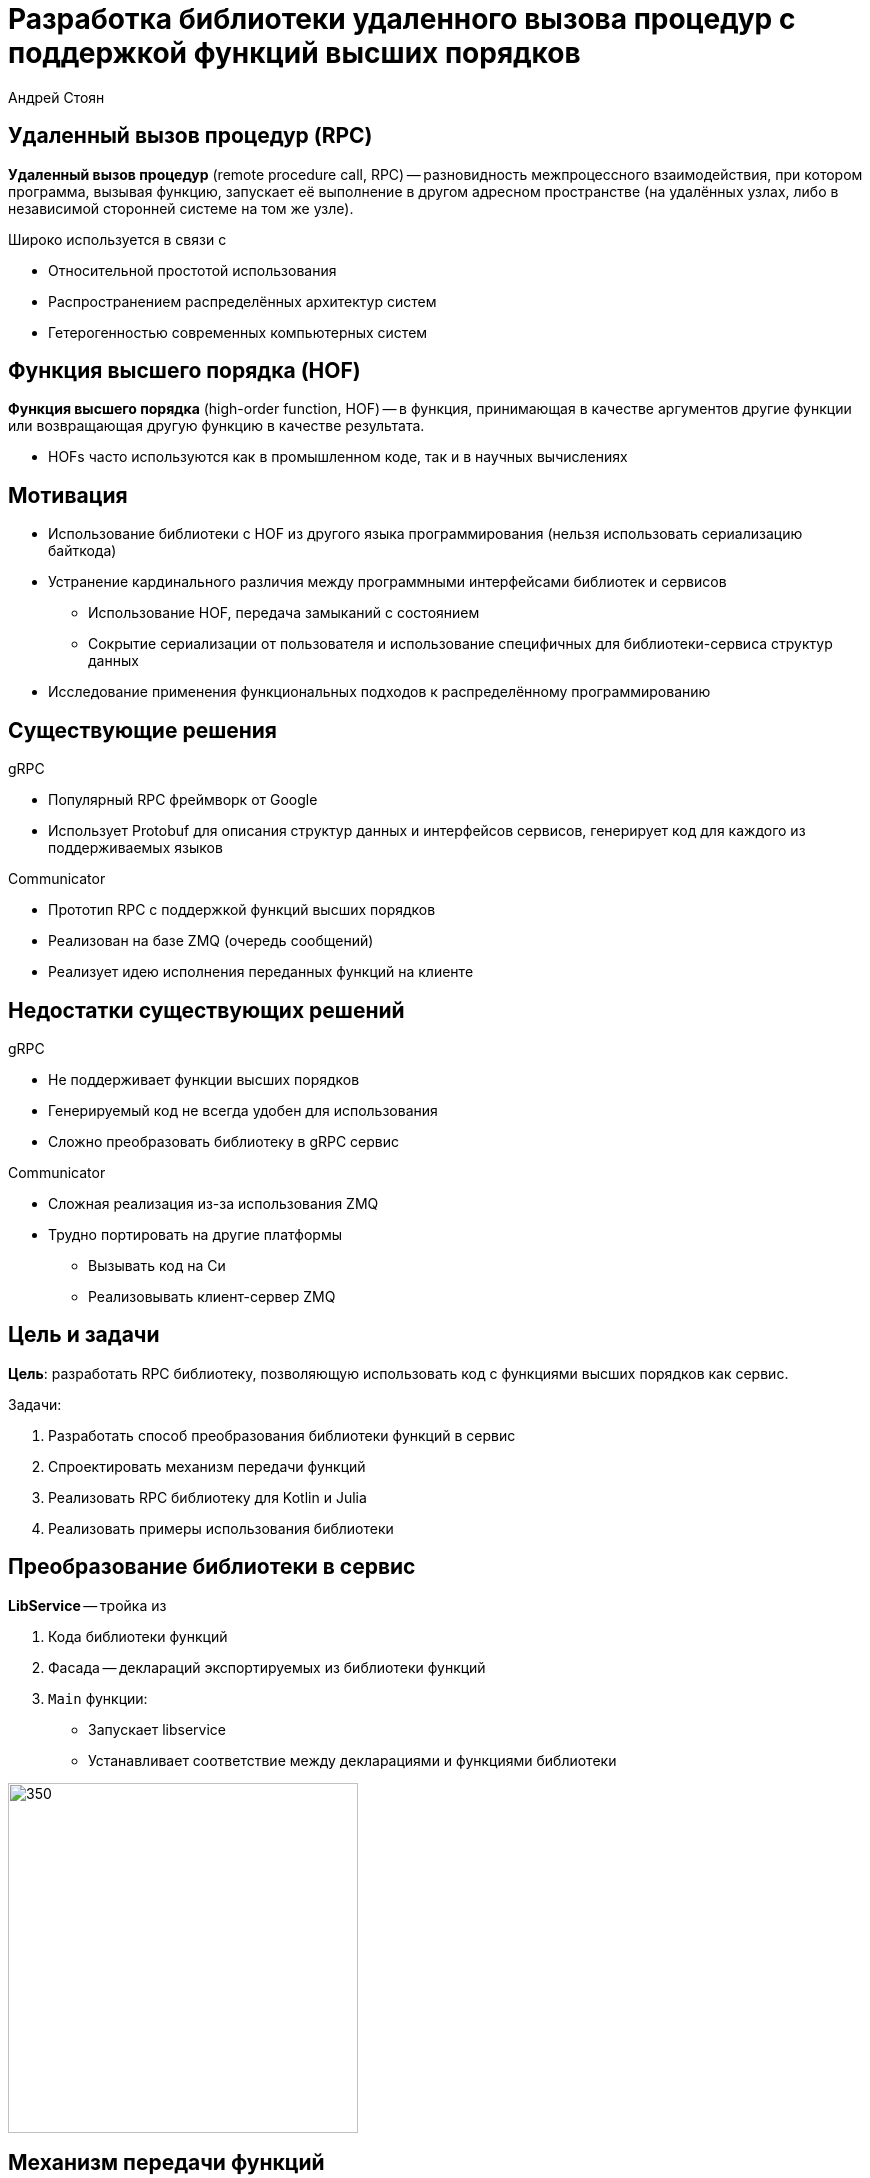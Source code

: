 = Разработка библиотеки удаленного вызова процедур с поддержкой функций высших порядков
Андрей Стоян
:icons: font


[.centered]
== Удаленный вызов процедур (RPC)

*Удаленный вызов процедур* (remote procedure call, RPC) -- разновидность межпроцессного взаимодействия, при котором программа, вызывая функцию, запускает её выполнение в другом адресном пространстве (на удалённых узлах, либо в независимой сторонней системе на том же узле).

.Широко используется в связи с
* Относительной простотой использования
* Распространением распределённых архитектур систем
* Гетерогенностью современных компьютерных систем


[.centered]
== Функция высшего порядка (HOF)

*Функция высшего порядка* (high-order function, HOF) -- в функция, принимающая в качестве аргументов другие функции или возвращающая другую функцию в качестве результата.

* HOFs часто используются как в промышленном коде, так и в научных вычислениях


[.centered]
== Мотивация

// В связи с вышесказанным, можно выделить следующие проблемы

// Утилитарная задача, ввиду гетерогенности систем и распространении HOF
* Использование библиотеки с HOF из другого языка программирования (нельзя использовать сериализацию байткода)
// В связи с распространением распределенных архитектур
* Устранение кардинального различия между программными интерфейсами библиотек и сервисов
// https://stackoverflow.com/questions/13660267/erlang-serialization
** Использование HOF, передача замыканий с состоянием
** Сокрытие сериализации от пользователя и использование специфичных для библиотеки-сервиса структур данных
* Исследование применения функциональных подходов к распределённому программированию


[.centered]
== Существующие решения

.gRPC
* Популярный RPC фреймворк от Google
* Использует Protobuf для описания структур данных и интерфейсов сервисов, генерирует код для каждого из поддерживаемых языков

.Communicator
* Прототип RPC с поддержкой функций высших порядков
* Реализован на базе ZMQ (очередь сообщений)
* Реализует идею исполнения переданных функций на клиенте


[.centered]
== Недостатки существующих решений

.gRPC
* Не поддерживает функции высших порядков
* Генерируемый код не всегда удобен для использования
* Сложно преобразовать библиотеку в gRPC сервис

.Communicator
* Сложная реализация из-за использования ZMQ
* Трудно портировать на другие платформы
** Вызывать код на Си
** Реализовывать клиент-сервер ZMQ


[.centered]
== Цель и задачи

*Цель*: разработать RPC библиотеку, позволяющую использовать код с функциями высших порядков как сервис.

.Задачи:
. Разработать способ преобразования библиотеки функций в сервис
. Спроектировать механизм передачи функций
. Реализовать RPC библиотеку для Kotlin и Julia
. Реализовать примеры использования библиотеки


[.two-col]
== Преобразование библиотеки в сервис

.*LibService* -- тройка из
. Кода библиотеки функций
. Фасада -- деклараций экспортируемых из библиотеки функций
. `Main` функции:
** Запускает libservice
** Устанавливает соответствие между декларациями и функциями библиотеки

--
image::libservice.drawio.svg[350,350]
--


[.centered]
== Механизм передачи функций

[source,Kotlin]
----
internal class CodingScope(val context: CodingContext) {
    fun <T> Encoder<T>.encode(value: T): Entity = ...
    fun <T> Decoder<T>.decode(entity: Entity): T = ... }
----

.Кодирование функций для передачи:
* Функция с кодерами сохраняется как *BackendFunction*
* Результат кодирования -- сериализуемый прототип

.Декодирование функций -- получение и использование:
* По полученному прототипу создается *FrontendFunction*
* FrontendFunction -- вызываемый (callable) прокси-объект, который общается с соответствующей BackendFunction


[.two-col]
== Пример: механизм передачи функций

image::hof.png[500,550]

.LibService
--
[source,Kotlin]
----
suspend fun eval5(
    f: suspend (Int) -> Int
): Int = f(5)

val eval5 by serviceId.def(
    f(j<Int>(), j<Int>()),
    j<Int>()
)
----

// Ресурс на клиенте
.Клиент
[source,Kotlin]
----
import service.facade.eval5

val m = 37;
eval5 { it + m }
----
--


[.two-col]
== Библиотека λRPC

--
* Основная реализация на Kotlin, частичная на Julia
* Основана на gRPC
* Компактная реализация (~4kloc)

image::qr.png[300,300]
--

* DSL для сервера и клиента
* λRPC функции из двух частей
** Frontend часть можно пересылать другим сервисам
** λRPC обеспечивает эффективную коммуникацию с backend частью
* Расширяемый механизм кодеров


[.centered]
== Пример: сервис машинного обучения

.Библиотека функций
[source,Kotlin]
----
typealias DataLoader = suspend () -> Data
suspend fun fit(
    model: Model, loader: DataLoader,
    continueLearning: suspend (Epoch, Metric) -> Boolean
): Model { ... }
----

.Фасад
[source,Kotlin]
----
val cl = f(j<Epoch>(), j<Metric>(), j<Boolean>())
val fit by mlServiceId.def(ModelCoder, f(j<Data>()), cl, ModelCoder)
----

.Main
[source,Kotlin]
----
fun main() {
    val service = LibService(mlServiceId, mlEndpoint){fit of ::fit}
    service.start(); service.awaitTermination()
}
----


[.centered]
== Пример: клиент (1)

* Корутины в Kotlin запускаются в `CoroutineScope`
* `CoroutineScope` содержит `CoroutineContext` с диспатчером для корутин (определяет, на каких потоках запускать корутины)
* `ServiceDispatcher` содержит перечень адресов libservice

[source,Kotlin]
----
val serviceDispatcher = ServiceDispatcher(
    mlServiceId to mlEndpoint,
    dataServiceId to dataEndpoint
)

fun main() = runBlocking(serviceDispatcher) {
    ....
}
----


[.centered]
== Пример: клиент (2)

[source,Kotlin]
----
import org.mlservice.facade.fit
import org.dataservice.facade.dataloader

fun main() = runBlocking(serviceDispatcher) {
    val history = mutableListOf<Metric>()
    var lastEpoch = 0; val rawModel = Model(...)
    val boundLoader = bf(dataloader)
    val model = fit(rawModel, boundLoader) { epoch, metric ->
        println("Epoch = $epoch, metric = $metric")
        val continueLearning = if (epoch < 300) true else {
            loss < history.takeLast(50).maxOf { it }
        }
        lastEpoch = epoch; history += metric; continueLearning
    }
    println("Epoch = $lastEpoch, metric = ${history.last()}")
    model.save("my/experiments")
}
----


[.centered]
== Применения и развитие λRPC

* Упрощение клиент-серверной коммуникации за счет HOF
* Безопасность: отправлять замыкание вместо данных
* Предоставлять HOF, а не исполнять пользовательский код

* Serverless libservices, автоматическая генерация фасадов
* (Потоковые) пайплайны обработки данных
* Coder с обеспечением сохранности, воспроизводимости и отслеживанием эволюции данных
* Пайплайны -- альтернатива сериализуемым корутинам?


[.centered]
== Результаты

* Разработан способ преобразований библиотеки функций в сервис
* Спроектирован механизм передачи функций
* Реализована библиотека λRPC для Kotlin и частично для Julia
* Приведены примеры использования λRPC c функциями высших порядков


[.centered]
== Дополнительные слайды


[.centered]
== Ссылки

* https://github.com/mipt-npm/communicator[Communicator]
* https://zeromq.org/[ZMQ]
* https://github.com/winter-yuki/LambdaRPC.kt[LambdaRPC.kt]
* https://github.com/winter-yuki/LambdaRPC.jl[LambdaRPC.jl]


[.centered]
== Дублирование фасадов

Дублирование фасадов для каждого языка позволяет получить нативную (не сгенерированную) реализацию используемых структур данных, то есть пользоваться ими удобнее.

В то же время при изменении придется править множество реализаций.

.Решение -- использовать gRPC Coder и задавать структуры данных в Protobuf, если
* Требуется поддержка большого числа языков (АПИ выставляется наружу)
* Повышенные требования обратной совместимости


[.centered]
== Портирование λRPC

.Реализовать λRPC на Си и писать биндинги для платформ
* `+` Код на платформе просто (?) делегирует всё коду на Си
* `-` Интегрировать модель асинхронности платформы с Си
* `-` Неприятный процесс портирования -- взаимодействие с Си

.Реализовывать λRPC для каждой из платформ поверх gRPC
* `+` Работа с асинхронностью платформы (благодаря gRPC)
* `+` Писать код для платформы приятнее, чем биндинги для Си
* `-` Придется написать спецификацию
* `-` Каждая из реализаций небольшая, но нетривиальная


[.centered]
== LambdaRPC.jl

.Фасад
[source,Julia]
----
@facade serviceId begin
    add5::Int => Int
end
----

.Клиент
[source,Julia]
----
using Lib

function main()
    setendpoint(lib, "localhost", 8088)
    println(add5(37))
end
----


[.centered]
== Пример: пользовательский кодер

.Библиотека
[source,Kotlin]
----
object ModelCoder : DataCoder<Model> {
    override fun encode(value: Model): RawData = ...
    override fun decode(data: RawData): Model = ...
}
----

.Фасад
[source,Kotlin]
----
val loader = f(j<Data>())
val continueLearning = f(j<Epoch>(), j<Metric>(), j<Boolean>())
val fit by mlServiceId.def(
    ModelCoder, loader, continueLearning,
    ModelCoder
)
----


[.centered]
== Пример: ленивый пайплайн (1)

.Вспомогательные определения
[source,Kotlin]
----
typealias Promise<R> = suspend () -> R

fun <A, B, R> lazify(
    f: suspend (A, B) -> R
): suspend (Promise<A>, Promise<B>) -> Promise<R> = { a, b ->
    require(a is ConnectedFunction)
    require(b is ConnectedFunction);
    {
        coroutineScope {
            val aa = async { a() }
            val bb = async { b() }
            f(aa.await(), bb.await())
        }
    }
}
----


[.centered]
== Пример: ленивый пайплайн (2)

.Библиотека & Main
[source,Kotlin]
----
fun s(): Int = 1
fun e(x: Int, y: Int): Int = x + y
...

fun main() {
    val service = LibService(
        serviceId, Endpoint("localhost", port)
    ) {
        s of lazify(::s)
        e of lazify(::e)
        ...
    }
    service.start()
    service.awaitTermination()
}
----


[.centered]
== Пример: ленивый пайплайн (3)

.Клиент
[source,Kotlin]
----
fun main(args: Array<String>) = runBlocking(
    ServiceDispatcher(serviceId to args.map {
        Endpoint("localhost", it.toInt())
    })
) {
    val s = ss(); val a = a(s)
    val b = List(10) { b }.fold(a) { b, f -> f(b) }
    val c = c(s, 2); val d = d(c); val e = e(b, d)
    println("The answer is: ${e()}")
}
----

image::pipeline.drawio.png[500,500]


[.centered]
== https://youtu.be/ffIVVWHpups?t=2972[Serializable coroutines]

image::breslav.png[]
